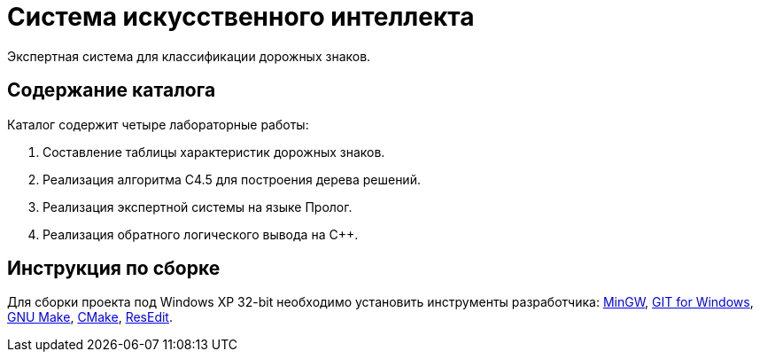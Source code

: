 = Система искусственного интеллекта

Экспертная система для классификации дорожных знаков.

== Содержание каталога

Каталог содержит четыре лабораторные работы:

. Составление таблицы характеристик дорожных знаков.
. Реализация алгоритма C4.5 для построения дерева решений.
. Реализация экспертной системы на языке Пролог.
. Реализация обратного логического вывода на C++.

== Инструкция по сборке

Для сборки проекта под Windows XP 32-bit необходимо установить инструменты разработчика: https://sourceforge.net/projects/mingw-w64/files/Toolchains%20targetting%20Win32/Personal%20Builds/mingw-builds/installer/mingw-w64-install.exe/download[MinGW^], https://github.com/git-for-windows/git/releases/download/v2.10.0.windows.1/Git-2.10.0-32-bit.exe[GIT for Windows], http://gnuwin32.sourceforge.net/downlinks/make.php[GNU Make^], https://cmake.org/files/v3.13/cmake-3.13.5-win32-x86.msi[CMake], http://rsdt.free.fr/ResEdit-win32.7z[ResEdit].
